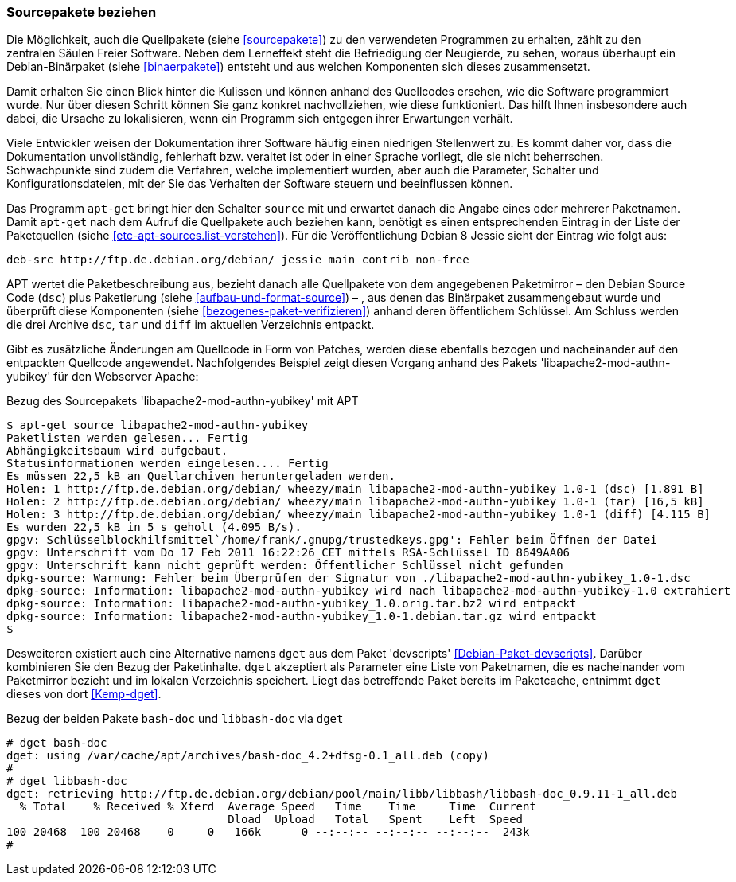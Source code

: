 // Datei: ./werkzeuge/paketoperationen/sourcepakete-beziehen.adoc

// Baustelle: Fertig

[[sourcepakete-beziehen]]

=== Sourcepakete beziehen ===

// Schlagworte für den Index
(((Paketvarianten, Binärpaket)))
(((Paketvarianten, Sourcepaket)))
Die Möglichkeit, auch die Quellpakete (siehe <<sourcepakete>>) zu den
verwendeten Programmen zu erhalten, zählt zu den zentralen Säulen Freier
Software. Neben dem Lerneffekt steht die Befriedigung der Neugierde, zu
sehen, woraus überhaupt ein Debian-Binärpaket (siehe <<binaerpakete>>)
entsteht und aus welchen Komponenten sich dieses zusammensetzt.

Damit erhalten Sie einen Blick hinter die Kulissen und können anhand des
Quellcodes ersehen, wie die Software programmiert wurde. Nur über diesen
Schritt können Sie ganz konkret nachvollziehen, wie diese funktioniert.
Das hilft Ihnen insbesondere auch dabei, die Ursache zu lokalisieren,
wenn ein Programm sich entgegen ihrer Erwartungen verhält. 

Viele Entwickler weisen der Dokumentation ihrer Software häufig einen
niedrigen Stellenwert zu. Es kommt daher vor, dass die Dokumentation
unvollständig, fehlerhaft bzw. veraltet ist oder in einer Sprache
vorliegt, die sie nicht beherrschen. Schwachpunkte sind zudem die
Verfahren, welche implementiert wurden, aber auch die Parameter,
Schalter und Konfigurationsdateien, mit der Sie das Verhalten der
Software steuern und beeinflussen können.

// Stichworte für den Index
(((apt-get, source)))
Das Programm `apt-get` bringt hier den Schalter `source` mit und
erwartet danach die Angabe eines oder mehrerer Paketnamen. Damit
`apt-get` nach dem Aufruf die Quellpakete auch beziehen kann, benötigt
es einen entsprechenden Eintrag in der Liste der Paketquellen
(siehe <<etc-apt-sources.list-verstehen>>). Für die Veröffentlichung
Debian 8 Jessie sieht der Eintrag wie folgt aus:

----
deb-src http://ftp.de.debian.org/debian/ jessie main contrib non-free
----

APT wertet die Paketbeschreibung aus, bezieht danach alle Quellpakete
von dem angegebenen Paketmirror – den Debian Source Code (`dsc`) plus
Paketierung (siehe <<aufbau-und-format-source>>) – , aus denen das
Binärpaket zusammengebaut wurde und überprüft diese Komponenten (siehe
<<bezogenes-paket-verifizieren>>) anhand deren öffentlichem Schlüssel.
Am Schluss werden die drei Archive `dsc`, `tar` und `diff` im aktuellen
Verzeichnis entpackt. 

Gibt es zusätzliche Änderungen am Quellcode in Form von Patches, werden
diese ebenfalls bezogen und nacheinander auf den entpackten Quellcode
angewendet. Nachfolgendes Beispiel zeigt diesen Vorgang anhand des
Pakets 'libapache2-mod-authn-yubikey' für den Webserver Apache:

.Bezug des Sourcepakets 'libapache2-mod-authn-yubikey' mit APT
----
$ apt-get source libapache2-mod-authn-yubikey
Paketlisten werden gelesen... Fertig
Abhängigkeitsbaum wird aufgebaut.
Statusinformationen werden eingelesen.... Fertig
Es müssen 22,5 kB an Quellarchiven heruntergeladen werden.
Holen: 1 http://ftp.de.debian.org/debian/ wheezy/main libapache2-mod-authn-yubikey 1.0-1 (dsc) [1.891 B]
Holen: 2 http://ftp.de.debian.org/debian/ wheezy/main libapache2-mod-authn-yubikey 1.0-1 (tar) [16,5 kB]
Holen: 3 http://ftp.de.debian.org/debian/ wheezy/main libapache2-mod-authn-yubikey 1.0-1 (diff) [4.115 B]
Es wurden 22,5 kB in 5 s geholt (4.095 B/s).
gpgv: Schlüsselblockhilfsmittel`/home/frank/.gnupg/trustedkeys.gpg': Fehler beim Öffnen der Datei
gpgv: Unterschrift vom Do 17 Feb 2011 16:22:26 CET mittels RSA-Schlüssel ID 8649AA06
gpgv: Unterschrift kann nicht geprüft werden: Öffentlicher Schlüssel nicht gefunden
dpkg-source: Warnung: Fehler beim Überprüfen der Signatur von ./libapache2-mod-authn-yubikey_1.0-1.dsc
dpkg-source: Information: libapache2-mod-authn-yubikey wird nach libapache2-mod-authn-yubikey-1.0 extrahiert
dpkg-source: Information: libapache2-mod-authn-yubikey_1.0.orig.tar.bz2 wird entpackt
dpkg-source: Information: libapache2-mod-authn-yubikey_1.0-1.debian.tar.gz wird entpackt
$
----

// Stichworte für den Index
(((Debianpaket, devscripts)))
(((dget)))
Desweiteren existiert auch eine Alternative namens `dget` aus dem Paket
'devscripts' <<Debian-Paket-devscripts>>. Darüber kombinieren Sie den
Bezug der Paketinhalte. `dget` akzeptiert als Parameter eine Liste von
Paketnamen, die es nacheinander vom Paketmirror bezieht und im lokalen
Verzeichnis speichert. Liegt das betreffende Paket bereits im
Paketcache, entnimmt `dget` dieses von dort <<Kemp-dget>>.

.Bezug der beiden Pakete `bash-doc` und `libbash-doc` via `dget`
----
# dget bash-doc
dget: using /var/cache/apt/archives/bash-doc_4.2+dfsg-0.1_all.deb (copy)
#
# dget libbash-doc
dget: retrieving http://ftp.de.debian.org/debian/pool/main/libb/libbash/libbash-doc_0.9.11-1_all.deb
  % Total    % Received % Xferd  Average Speed   Time    Time     Time  Current
                                 Dload  Upload   Total   Spent    Left  Speed
100 20468  100 20468    0     0   166k      0 --:--:-- --:--:-- --:--:--  243k
#
----

// Datei (Ende): ./werkzeuge/paketoperationen/sourcepakete-beziehen.adoc
